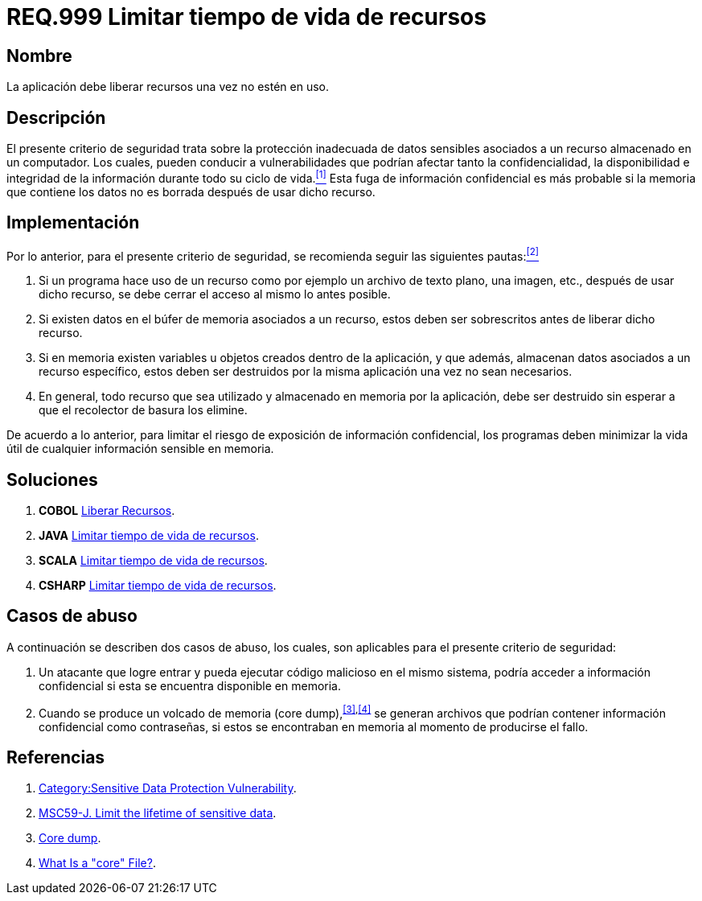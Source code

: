 :slug: rules/999/
:category: rules
:description: En el presente documento se detallan los requerimientos de seguridad relacionados al manejo adecuado de información sensible vinculada a un recurso utilizado dentro de un programa. La información confidencial no debe permanecer en memoria después de haber utilizado dicho recurso.
:keywords: memoria, búfer, tiempo de vida, datos sensibles, información sensible, atacante.
:rules: yes

= REQ.999 Limitar tiempo de vida de recursos

== Nombre

La aplicación debe liberar recursos una vez no estén en uso.

== Descripción

El presente criterio de seguridad
trata sobre la protección inadecuada de datos sensibles
asociados a un recurso almacenado en un computador.
Los cuales, pueden conducir a vulnerabilidades
que podrían afectar tanto la confidencialidad, la disponibilidad
e integridad de la información
durante todo su ciclo de vida.<<r1,^[1]^>>
Esta fuga de información confidencial
es más probable si la memoria que contiene los datos
no es borrada después de usar dicho recurso.

== Implementación

Por lo anterior, para el presente criterio de seguridad,
se recomienda seguir las siguientes pautas:<<r2,^[2]^>>

. Si un programa hace uso de un recurso
como por ejemplo un archivo de texto plano, una imagen, etc.,
después de usar dicho recurso,
se debe cerrar el acceso al mismo lo antes posible.

. Si existen datos en el búfer de memoria asociados a un recurso,
estos deben ser sobrescritos antes de liberar dicho recurso.

. Si en memoria existen variables
u objetos creados dentro de la aplicación,
y que además, almacenan datos asociados a un recurso específico,
estos deben ser destruidos por la misma aplicación una vez no sean necesarios.

. En general, todo recurso que sea utilizado
y almacenado en memoria por la aplicación,
debe ser destruido sin esperar a que el recolector de basura los elimine.

De acuerdo a lo anterior, para limitar el riesgo
de exposición de información confidencial,
los programas deben minimizar la vida útil
de cualquier información sensible en memoria.

== Soluciones

. *+COBOL+* link:../../defends/cobol/liberar-recursos/[Liberar Recursos].
. *+JAVA+* link:../../defends/java/limitar-vida-recurso/[Limitar tiempo de vida de recursos].
. *+SCALA+* link:../../defends/scala/limitar-vida-recurso/[Limitar tiempo de vida de recursos].
. *+CSHARP+* link:../../defends/csharp/limitar-vida-recurso/[Limitar tiempo de vida de recursos].

== Casos de abuso

A continuación se describen dos casos de abuso,
los cuales, son aplicables para el presente criterio de seguridad:

. Un atacante que logre entrar
y pueda ejecutar código malicioso en el mismo sistema,
podría acceder a información confidencial
si esta se encuentra disponible en memoria.

. Cuando se produce un volcado de memoria (+core dump+),^<<r3,[3]>>,<<r4,[4]>>^
se generan archivos que podrían contener información confidencial
como contraseñas, si estos se encontraban en memoria
al momento de producirse el fallo.

== Referencias

. [[r1]] link:https://www.owasp.org/index.php/Category:Sensitive_Data_Protection_Vulnerability[Category:Sensitive Data Protection Vulnerability].
. [[r2]] link:https://wiki.sei.cmu.edu/confluence/display/java/MSC59-J.+Limit+the+lifetime+of+sensitive+data[MSC59-J. Limit the lifetime of sensitive data].
. [[r3]] link:https://en.wikipedia.org/wiki/Core_dump[Core dump].
. [[r4]] link:http://www.unixguide.net/linux/faq/07.13.shtml[What Is a "core" File?].
